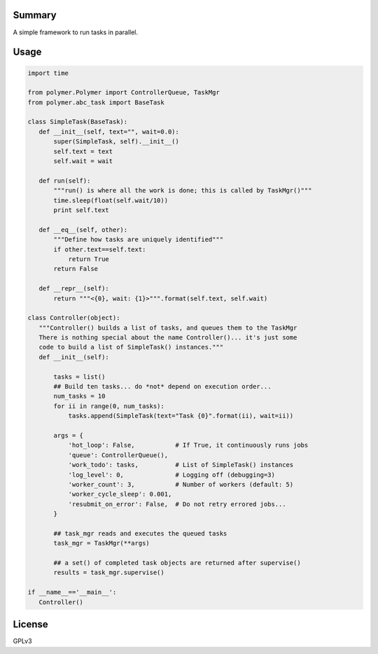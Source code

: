 Summary
-------

A simple framework to run tasks in parallel.

Usage
-----

.. code:: python

   import time

   from polymer.Polymer import ControllerQueue, TaskMgr
   from polymer.abc_task import BaseTask

   class SimpleTask(BaseTask):
      def __init__(self, text="", wait=0.0):
          super(SimpleTask, self).__init__()
          self.text = text
          self.wait = wait

      def run(self):
          """run() is where all the work is done; this is called by TaskMgr()"""
          time.sleep(float(self.wait/10))
          print self.text

      def __eq__(self, other):
          """Define how tasks are uniquely identified"""
          if other.text==self.text:
              return True
          return False

      def __repr__(self):
          return """<{0}, wait: {1}>""".format(self.text, self.wait)

   class Controller(object):
      """Controller() builds a list of tasks, and queues them to the TaskMgr
      There is nothing special about the name Controller()... it's just some
      code to build a list of SimpleTask() instances."""
      def __init__(self):

          tasks = list()
          ## Build ten tasks... do *not* depend on execution order...
          num_tasks = 10
          for ii in range(0, num_tasks):
              tasks.append(SimpleTask(text="Task {0}".format(ii), wait=ii))

          args = {
              'hot_loop': False,           # If True, it continuously runs jobs
              'queue': ControllerQueue(),
              'work_todo': tasks,          # List of SimpleTask() instances
              'log_level': 0,              # Logging off (debugging=3)
              'worker_count': 3,           # Number of workers (default: 5)
              'worker_cycle_sleep': 0.001,
              'resubmit_on_error': False,  # Do not retry errored jobs...
          }

          ## task_mgr reads and executes the queued tasks
          task_mgr = TaskMgr(**args)

          ## a set() of completed task objects are returned after supervise()
          results = task_mgr.supervise()

   if __name__=='__main__':
      Controller()

License
-------

GPLv3


